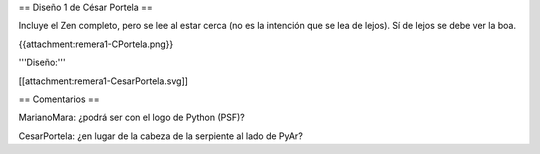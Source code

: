 == Diseño 1 de César Portela ==

Incluye el Zen completo, pero se lee al estar cerca (no es la intención que se lea de lejos). 
Sí de lejos se debe ver la boa.

{{attachment:remera1-CPortela.png}}


'''Diseño:'''

[[attachment:remera1-CesarPortela.svg]]

== Comentarios ==

MarianoMara: ¿podrá ser con el logo de Python (PSF)?

CesarPortela: ¿en lugar de la cabeza de la serpiente al lado de PyAr?
